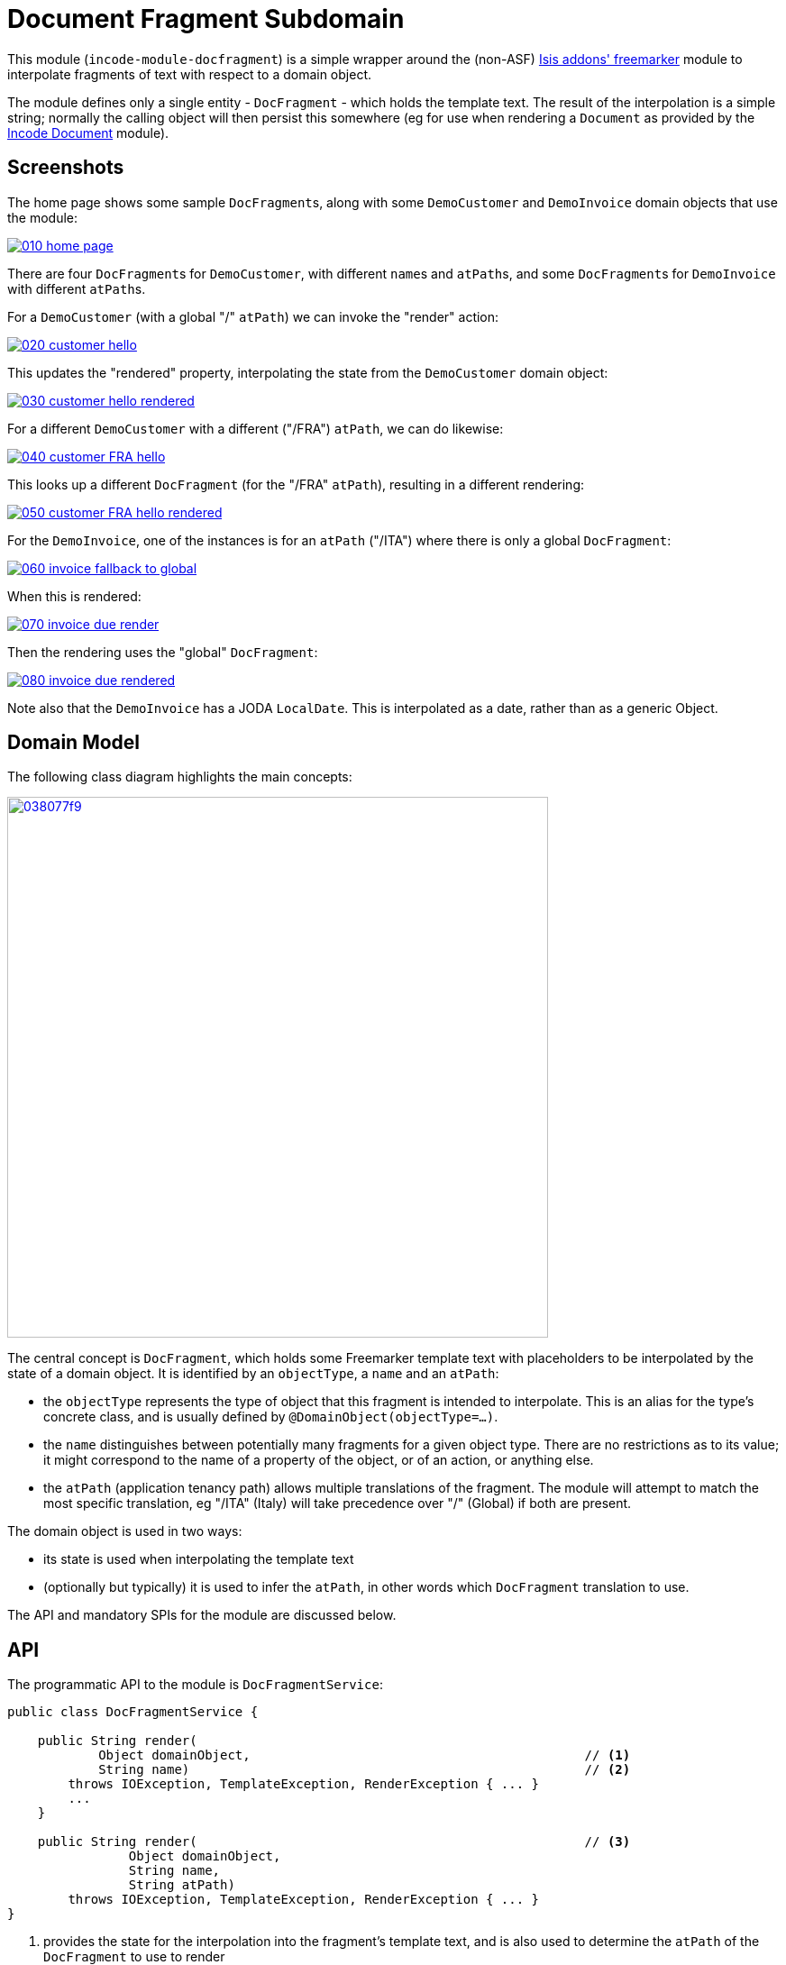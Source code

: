 [[dom-docfragment]]
= Document Fragment Subdomain
:_basedir: ../../../
:_imagesdir: images/

This module (`incode-module-docfragment`) is a simple wrapper around the (non-ASF) http://github.com/isisaddons/isis-module-freemarker[Isis addons' freemarker] module to interpolate fragments of text with respect to a domain object.



The module defines only a single entity - `DocFragment` - which holds the template text.
The result of the interpolation is a simple string; normally the calling object will then persist this somewhere (eg for use when rendering a `Document` as provided by the https://github.com/incodehq/incode-module-document[Incode Document] module).



== Screenshots

The home page shows some sample ``DocFragment``s, along with some ``DemoCustomer`` and ``DemoInvoice`` domain objects that use the module:

image::https://raw.githubusercontent.com/incodehq/incode-module-docfragment/master/images/010-home-page.png[link="https://raw.githubusercontent.com/incodehq/incode-module-docfragment/master/images/010-home-page.png"]

There are four ``DocFragment``s for ``DemoCustomer``, with different ``name``s and ``atPath``s, and some ``DocFragment``s for ``DemoInvoice`` with different ``atPath``s.

For a `DemoCustomer` (with a global "/" `atPath`) we can invoke the "render" action:

image::https://raw.githubusercontent.com/incodehq/incode-module-docfragment/master/images/020-customer-hello.png[link="https://raw.githubusercontent.com/incodehq/incode-module-docfragment/master/images/020-customer-hello.png"]

This updates the "rendered" property, interpolating the state from the ``DemoCustomer`` domain object:

image::https://raw.githubusercontent.com/incodehq/incode-module-docfragment/master/images/030-customer-hello-rendered.png[link="https://raw.githubusercontent.com/incodehq/incode-module-docfragment/master/images/030-customer-hello-rendered.png"]

For a different `DemoCustomer` with a different ("/FRA") `atPath`, we can do likewise:

image::https://raw.githubusercontent.com/incodehq/incode-module-docfragment/master/images/040-customer-FRA-hello.png[link="https://raw.githubusercontent.com/incodehq/incode-module-docfragment/master/images/040-customer-FRA-hello.png"]

This looks up a different `DocFragment` (for the "/FRA" `atPath`), resulting in a different rendering:

image::https://raw.githubusercontent.com/incodehq/incode-module-docfragment/master/images/050-customer-FRA-hello-rendered.png[link="https://raw.githubusercontent.com/incodehq/incode-module-docfragment/master/images/050-customer-FRA-hello-rendered.png"]

For the `DemoInvoice`, one of the instances is for an `atPath` ("/ITA") where there is only a global `DocFragment`:

image::https://raw.githubusercontent.com/incodehq/incode-module-docfragment/master/images/060-invoice-fallback-to-global.png[link="https://raw.githubusercontent.com/incodehq/incode-module-docfragment/master/images/060-invoice-fallback-to-global.png"]

When this is rendered:

image::https://raw.githubusercontent.com/incodehq/incode-module-docfragment/master/images/070-invoice-due-render.png[link="https://raw.githubusercontent.com/incodehq/incode-module-docfragment/master/images/070-invoice-due-render.png"]

Then the rendering uses the "global" `DocFragment`:

image::https://raw.githubusercontent.com/incodehq/incode-module-docfragment/master/images/080-invoice-due-rendered.png[link="https://raw.githubusercontent.com/incodehq/incode-module-docfragment/master/images/080-invoice-due-rendered.png"]

Note also that the `DemoInvoice` has a JODA `LocalDate`.
This is interpolated as a date, rather than as a generic Object.



== Domain Model

The following class diagram highlights the main concepts:

image::http://yuml.me/038077f9[link="http://yuml.me/038077f9", width="600px"]

The central concept is `DocFragment`, which holds some Freemarker template text with placeholders to be interpolated by the state of a domain object.
It is identified by an `objectType`, a `name` and an `atPath`:

* the `objectType` represents the type of object that this fragment is intended to interpolate.
This is an alias for the type's concrete class, and is usually defined by `@DomainObject(objectType=...)`.

* the `name` distinguishes between potentially many fragments for a given object type.
There are no restrictions as to its value; it might correspond to the name of a property of the object, or of an action, or anything else.

* the `atPath` (application tenancy path) allows multiple translations of the fragment.
The module will attempt to match the most specific translation, eg "/ITA" (Italy) will take precedence over "/" (Global) if both are present.


The domain object is used in two ways:

* its state is used when interpolating the template text
* (optionally but typically) it is used to infer the `atPath`, in other words which `DocFragment` translation to use.

The API and mandatory SPIs for the module are discussed below.

== API

The programmatic API to the module is `DocFragmentService`:

[source,java]
----
public class DocFragmentService {

    public String render(
            Object domainObject,                                            // <1>
            String name)                                                    // <2>
        throws IOException, TemplateException, RenderException { ... }
        ...
    }

    public String render(                                                   // <3>
                Object domainObject,
                String name,
                String atPath)
        throws IOException, TemplateException, RenderException { ... }
}
----
<1> provides the state for the interpolation into the fragment's template text, and is also used to determine the `atPath` of the `DocFragment` to use to render
<2> corresponds to the `name` of the `DocFragment` to use to render.
<3> overload that allows the `atPath` to be specified explicitly (rather than inferred from the supplied domain object)

The `render(...)` methods will always return the rendered text, else an exception.
A `RenderException` is thrown if a `DocFragment` could not be located.


== SPI

The module defines a single (mandatory) SPI service, `ApplicationTenancyService`:

[source,java]
----
public interface ApplicationTenancyService {
    String atPathFor(Object domainObject);          // <1>
}
----
<1> Used by `DocFragmentService` to determine the `atPath` of the domain object, so as to lookup the appropriate `DocFragment`.



== How to configure/use

=== Classpath

Update your classpath by adding this dependency in your dom project's `pom.xml`:

[source,xml]
----
<dependency>
    <groupId>org.incode.module.communications</groupId>
    <artifactId>incode-module-communications-dom</artifactId>
    <version>1.15.0</version>
</dependency>
----

[TIP]
====
Check for later releases by searching http://search.maven.org/#search|ga|1|incode-module-docfragment-dom[Maven Central Repo].

For instructions on how to use the latest `-SNAPSHOT`, see the xref:../../../pages/contributors-guide.adoc#[contributors guide].
====

=== Bootstrapping

In the `AppManifest`, update its `getModules()` method, eg:

[source,java]
----
@Override
public List<Class<?>> getModules() {
    return Arrays.asList(
            ...
            org.incode.module.docfragment.dom.DocFragmentModuleDomModule.class,
    );
}
----


== Known issues

None known at this time.



== Dependencies

The module uses icons from link:https://icons8.com/[icons8].
There are other no third-party dependencies.

